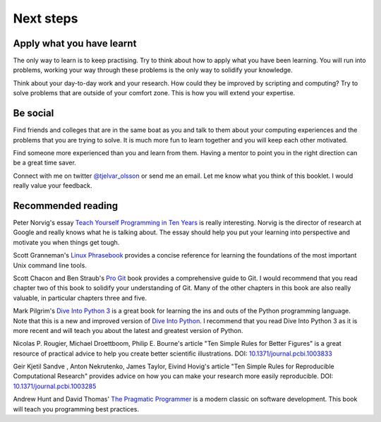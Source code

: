 Next steps
==========


Apply what you have learnt
--------------------------

The only way to learn is to keep practising. Try to think about how to apply
what you have been learning. You will run into problems, working your way
through these problems is the only way to solidify your knowledge.

Think about your day-to-day work and your research. How could they be improved
by scripting and computing? Try to solve problems that are outside of your
comfort zone. This is how you will extend your expertise.


Be social
---------

Find friends and colleges that are in the same boat as you and talk to them
about your computing experiences and the problems that you are trying to solve.
It is much more fun to learn together and you will keep each other motivated.

Find someone more experienced than you and learn from them. Having a mentor
to point you in the right direction can be a great time saver.

Connect with me on twitter `@tjelvar_olsson
<https://twitter.com/tjelvar_olsson>`_ or send me an email. Let me know what
you think of this booklet. I would really value your feedback.


Recommended reading
-------------------

Peter Norvig's essay
`Teach Yourself Programming in Ten Years <http://norvig.com/21-days.html>`_
is really interesting. Norvig is the director of research at Google and really
knows what he is talking about. The essay should help you put your learning
into perspective and motivate you when things get tough.

Scott Granneman's
`Linux Phrasebook <http://www.granneman.com/writing/books/linux-phrasebook/>`_
provides a concise reference for learning the foundations of the most important
Unix command line tools.

Scott Chacon and Ben Straub's
`Pro Git <https://git-scm.com/book/en/v2>`_ book provides a comprehensive guide
to Git. I would recommend that you read chapter two of this book to solidify
your understanding of Git. Many of the other chapters in this book are also
really valuable, in particular chapters three and five.

Mark Pilgrim's `Dive Into Python 3 <http://www.diveintopython3.net/>`_ is a great
book for learning the ins and outs of the Python programming language. Note that
this is a new and improved version of
`Dive Into Python <http://www.diveintopython.net/>`_. I recommend that you read
Dive Into Python 3 as it is more recent and will teach you about the latest and
greatest version of Python.

Nicolas P. Rougier, Michael Droettboom, Philip E. Bourne's article
"Ten Simple Rules for Better Figures" is a great resource of practical
advice to help you create better scientific illustrations.
DOI: `10.1371/journal.pcbi.1003833 <https://dx.doi.org/10.1371/journal.pcbi.1003833>`_

Geir Kjetil Sandve , Anton Nekrutenko, James Taylor, Eivind Hovig's article
"Ten Simple Rules for Reproducible Computational Research" provides advice on how
you can make your research more easily reproducible.
DOI: `10.1371/journal.pcbi.1003285 <https://dx.doi.org/10.1371/journal.pcbi.1003285>`_

Andrew Hunt and David Thomas'
`The Pragmatic Programmer <https://pragprog.com/book/tpp/the-pragmatic-programmer>`_
is a modern classic on software development. This book will teach you programming
best practices.
